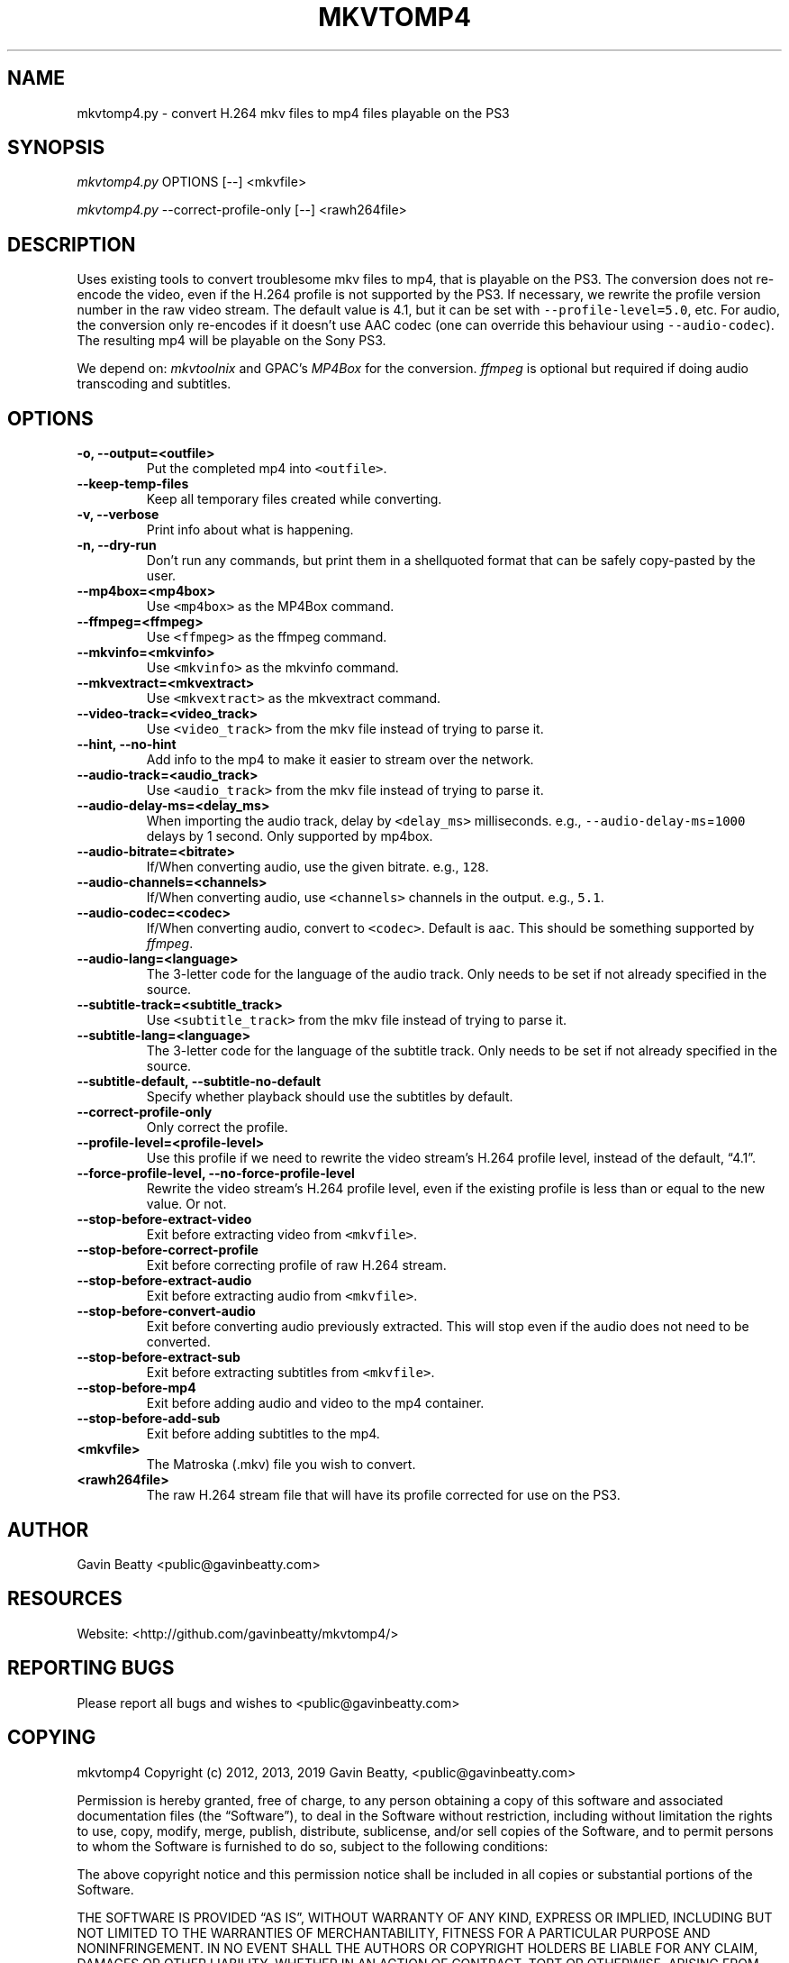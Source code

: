 .\" Automatically generated by Pandoc 2.7.3
.\"
.TH "MKVTOMP4" "1" "November 17, 2019" "" ""
.hy
.SH NAME
.PP
mkvtomp4.py - convert H.264 mkv files to mp4 files playable on the PS3
.SH SYNOPSIS
.PP
\f[I]mkvtomp4.py\f[R] OPTIONS [--] <mkvfile>
.PP
\f[I]mkvtomp4.py\f[R] --correct-profile-only [--] <rawh264file>
.SH DESCRIPTION
.PP
Uses existing tools to convert troublesome mkv files to mp4, that is
playable on the PS3.
The conversion does not re-encode the video, even if the H.264 profile
is not supported by the PS3.
If necessary, we rewrite the profile version number in the raw video
stream.
The default value is 4.1, but it can be set with
\f[C]--profile-level=5.0\f[R], etc.
For audio, the conversion only re-encodes if it doesn\[cq]t use AAC
codec (one can override this behaviour using \f[C]--audio-codec\f[R]).
The resulting mp4 will be playable on the Sony PS3.
.PP
We depend on: \f[I]mkvtoolnix\f[R] and GPAC\[cq]s \f[I]MP4Box\f[R] for
the conversion.
\f[I]ffmpeg\f[R] is optional but required if doing audio transcoding and
subtitles.
.SH OPTIONS
.TP
.B -o, --output=<outfile>
Put the completed mp4 into \f[C]<outfile>\f[R].
.TP
.B --keep-temp-files
Keep all temporary files created while converting.
.TP
.B -v, --verbose
Print info about what is happening.
.TP
.B -n, --dry-run
Don\[cq]t run any commands, but print them in a shellquoted format that
can be safely copy-pasted by the user.
.TP
.B --mp4box=<mp4box>
Use \f[C]<mp4box>\f[R] as the MP4Box command.
.TP
.B --ffmpeg=<ffmpeg>
Use \f[C]<ffmpeg>\f[R] as the ffmpeg command.
.TP
.B --mkvinfo=<mkvinfo>
Use \f[C]<mkvinfo>\f[R] as the mkvinfo command.
.TP
.B --mkvextract=<mkvextract>
Use \f[C]<mkvextract>\f[R] as the mkvextract command.
.TP
.B --video-track=<video_track>
Use \f[C]<video_track>\f[R] from the mkv file instead of trying to parse
it.
.TP
.B --hint, --no-hint
Add info to the mp4 to make it easier to stream over the network.
.TP
.B --audio-track=<audio_track>
Use \f[C]<audio_track>\f[R] from the mkv file instead of trying to parse
it.
.TP
.B --audio-delay-ms=<delay_ms>
When importing the audio track, delay by \f[C]<delay_ms>\f[R]
milliseconds.
e.g., \f[C]--audio-delay-ms\f[R]=\f[C]1000\f[R] delays by 1 second.
Only supported by mp4box.
.TP
.B --audio-bitrate=<bitrate>
If/When converting audio, use the given bitrate.
e.g., \f[C]128\f[R].
.TP
.B --audio-channels=<channels>
If/When converting audio, use \f[C]<channels>\f[R] channels in the
output.
e.g., \f[C]5.1\f[R].
.TP
.B --audio-codec=<codec>
If/When converting audio, convert to \f[C]<codec>\f[R].
Default is \f[C]aac\f[R].
This should be something supported by \f[I]ffmpeg\f[R].
.TP
.B --audio-lang=<language>
The 3-letter code for the language of the audio track.
Only needs to be set if not already specified in the source.
.TP
.B --subtitle-track=<subtitle_track>
Use \f[C]<subtitle_track>\f[R] from the mkv file instead of trying to
parse it.
.TP
.B --subtitle-lang=<language>
The 3-letter code for the language of the subtitle track.
Only needs to be set if not already specified in the source.
.TP
.B --subtitle-default, --subtitle-no-default
Specify whether playback should use the subtitles by default.
.TP
.B --correct-profile-only
Only correct the profile.
.TP
.B --profile-level=<profile-level>
Use this profile if we need to rewrite the video stream\[cq]s H.264
profile level, instead of the default, \[lq]4.1\[rq].
.TP
.B --force-profile-level, --no-force-profile-level
Rewrite the video stream\[cq]s H.264 profile level, even if the existing
profile is less than or equal to the new value.
Or not.
.TP
.B --stop-before-extract-video
Exit before extracting video from \f[C]<mkvfile>\f[R].
.TP
.B --stop-before-correct-profile
Exit before correcting profile of raw H.264 stream.
.TP
.B --stop-before-extract-audio
Exit before extracting audio from \f[C]<mkvfile>\f[R].
.TP
.B --stop-before-convert-audio
Exit before converting audio previously extracted.
This will stop even if the audio does not need to be converted.
.TP
.B --stop-before-extract-sub
Exit before extracting subtitles from \f[C]<mkvfile>\f[R].
.TP
.B --stop-before-mp4
Exit before adding audio and video to the mp4 container.
.TP
.B --stop-before-add-sub
Exit before adding subtitles to the mp4.
.TP
.B <mkvfile>
The Matroska (.mkv) file you wish to convert.
.TP
.B <rawh264file>
The raw H.264 stream file that will have its profile corrected for use
on the PS3.
.SH AUTHOR
.PP
Gavin Beatty <public@gavinbeatty.com>
.SH RESOURCES
.PP
Website: <http://github.com/gavinbeatty/mkvtomp4/>
.SH REPORTING BUGS
.PP
Please report all bugs and wishes to <public@gavinbeatty.com>
.SH COPYING
.PP
mkvtomp4 Copyright (c) 2012, 2013, 2019 Gavin Beatty,
<public@gavinbeatty.com>
.PP
Permission is hereby granted, free of charge, to any person obtaining a
copy of this software and associated documentation files (the
\[lq]Software\[rq]), to deal in the Software without restriction,
including without limitation the rights to use, copy, modify, merge,
publish, distribute, sublicense, and/or sell copies of the Software, and
to permit persons to whom the Software is furnished to do so, subject to
the following conditions:
.PP
The above copyright notice and this permission notice shall be included
in all copies or substantial portions of the Software.
.PP
THE SOFTWARE IS PROVIDED \[lq]AS IS\[rq], WITHOUT WARRANTY OF ANY KIND,
EXPRESS OR IMPLIED, INCLUDING BUT NOT LIMITED TO THE WARRANTIES OF
MERCHANTABILITY, FITNESS FOR A PARTICULAR PURPOSE AND NONINFRINGEMENT.
IN NO EVENT SHALL THE AUTHORS OR COPYRIGHT HOLDERS BE LIABLE FOR ANY
CLAIM, DAMAGES OR OTHER LIABILITY, WHETHER IN AN ACTION OF CONTRACT,
TORT OR OTHERWISE, ARISING FROM, OUT OF OR IN CONNECTION WITH THE
SOFTWARE OR THE USE OR OTHER DEALINGS IN THE SOFTWARE.
.SH AUTHORS
Gavin Beatty.
